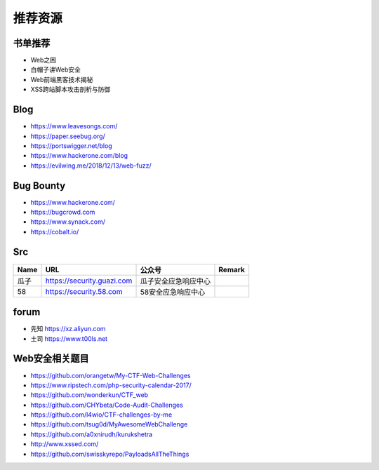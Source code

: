 推荐资源
================================

书单推荐
--------------------------------
- Web之困
- 白帽子讲Web安全
- Web前端黑客技术揭秘
- XSS跨站脚本攻击剖析与防御

Blog
--------------------------------
- https://www.leavesongs.com/
- https://paper.seebug.org/
- https://portswigger.net/blog
- https://www.hackerone.com/blog
- https://evilwing.me/2018/12/13/web-fuzz/

Bug Bounty
--------------------------------
- https://www.hackerone.com/
- https://bugcrowd.com
- https://www.synack.com/
- https://cobalt.io/

Src
--------------------------------
+------+----------------------------+----------------------+--------+
| Name |            URL             |        公众号        | Remark |
+======+============================+======================+========+
| 瓜子 | https://security.guazi.com | 瓜子安全应急响应中心 |        |
+------+----------------------------+----------------------+--------+
| 58   | https://security.58.com    | 58安全应急响应中心   |        |
+------+----------------------------+----------------------+--------+

forum
--------------------------------
- 先知 https://xz.aliyun.com
- 土司 https://www.t00ls.net

Web安全相关题目
--------------------------------
- https://github.com/orangetw/My-CTF-Web-Challenges
- https://www.ripstech.com/php-security-calendar-2017/
- https://github.com/wonderkun/CTF_web
- https://github.com/CHYbeta/Code-Audit-Challenges
- https://github.com/l4wio/CTF-challenges-by-me
- https://github.com/tsug0d/MyAwesomeWebChallenge
- https://github.com/a0xnirudh/kurukshetra
- http://www.xssed.com/
- https://github.com/swisskyrepo/PayloadsAllTheThings
